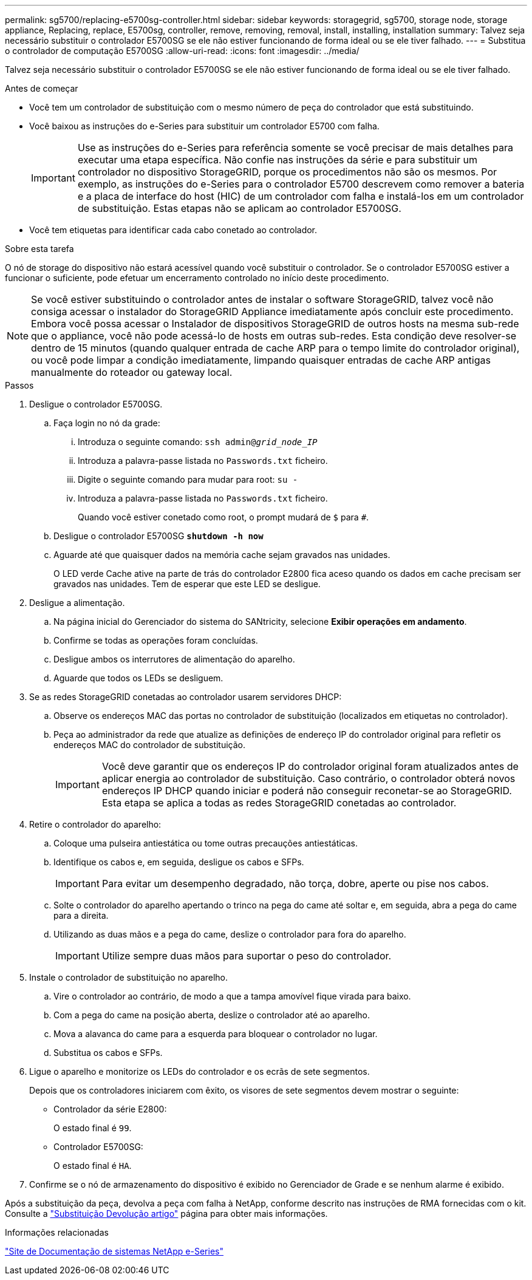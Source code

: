 ---
permalink: sg5700/replacing-e5700sg-controller.html 
sidebar: sidebar 
keywords: storagegrid, sg5700, storage node, storage appliance, Replacing, replace, E5700sg, controller, remove, removing, removal, install, installing, installation 
summary: Talvez seja necessário substituir o controlador E5700SG se ele não estiver funcionando de forma ideal ou se ele tiver falhado. 
---
= Substitua o controlador de computação E5700SG
:allow-uri-read: 
:icons: font
:imagesdir: ../media/


[role="lead"]
Talvez seja necessário substituir o controlador E5700SG se ele não estiver funcionando de forma ideal ou se ele tiver falhado.

.Antes de começar
* Você tem um controlador de substituição com o mesmo número de peça do controlador que está substituindo.
* Você baixou as instruções do e-Series para substituir um controlador E5700 com falha.
+

IMPORTANT: Use as instruções do e-Series para referência somente se você precisar de mais detalhes para executar uma etapa específica. Não confie nas instruções da série e para substituir um controlador no dispositivo StorageGRID, porque os procedimentos não são os mesmos. Por exemplo, as instruções do e-Series para o controlador E5700 descrevem como remover a bateria e a placa de interface do host (HIC) de um controlador com falha e instalá-los em um controlador de substituição. Estas etapas não se aplicam ao controlador E5700SG.

* Você tem etiquetas para identificar cada cabo conetado ao controlador.


.Sobre esta tarefa
O nó de storage do dispositivo não estará acessível quando você substituir o controlador. Se o controlador E5700SG estiver a funcionar o suficiente, pode efetuar um encerramento controlado no início deste procedimento.


NOTE: Se você estiver substituindo o controlador antes de instalar o software StorageGRID, talvez você não consiga acessar o instalador do StorageGRID Appliance imediatamente após concluir este procedimento. Embora você possa acessar o Instalador de dispositivos StorageGRID de outros hosts na mesma sub-rede que o appliance, você não pode acessá-lo de hosts em outras sub-redes. Esta condição deve resolver-se dentro de 15 minutos (quando qualquer entrada de cache ARP para o tempo limite do controlador original), ou você pode limpar a condição imediatamente, limpando quaisquer entradas de cache ARP antigas manualmente do roteador ou gateway local.

.Passos
. Desligue o controlador E5700SG.
+
.. Faça login no nó da grade:
+
... Introduza o seguinte comando: `ssh admin@_grid_node_IP_`
... Introduza a palavra-passe listada no `Passwords.txt` ficheiro.
... Digite o seguinte comando para mudar para root: `su -`
... Introduza a palavra-passe listada no `Passwords.txt` ficheiro.
+
Quando você estiver conetado como root, o prompt mudará de `$` para `#`.



.. Desligue o controlador E5700SG
`*shutdown -h now*`
.. Aguarde até que quaisquer dados na memória cache sejam gravados nas unidades.
+
O LED verde Cache ative na parte de trás do controlador E2800 fica aceso quando os dados em cache precisam ser gravados nas unidades. Tem de esperar que este LED se desligue.



. Desligue a alimentação.
+
.. Na página inicial do Gerenciador do sistema do SANtricity, selecione *Exibir operações em andamento*.
.. Confirme se todas as operações foram concluídas.
.. Desligue ambos os interrutores de alimentação do aparelho.
.. Aguarde que todos os LEDs se desliguem.


. Se as redes StorageGRID conetadas ao controlador usarem servidores DHCP:
+
.. Observe os endereços MAC das portas no controlador de substituição (localizados em etiquetas no controlador).
.. Peça ao administrador da rede que atualize as definições de endereço IP do controlador original para refletir os endereços MAC do controlador de substituição.
+

IMPORTANT: Você deve garantir que os endereços IP do controlador original foram atualizados antes de aplicar energia ao controlador de substituição. Caso contrário, o controlador obterá novos endereços IP DHCP quando iniciar e poderá não conseguir reconetar-se ao StorageGRID. Esta etapa se aplica a todas as redes StorageGRID conetadas ao controlador.



. Retire o controlador do aparelho:
+
.. Coloque uma pulseira antiestática ou tome outras precauções antiestáticas.
.. Identifique os cabos e, em seguida, desligue os cabos e SFPs.
+

IMPORTANT: Para evitar um desempenho degradado, não torça, dobre, aperte ou pise nos cabos.

.. Solte o controlador do aparelho apertando o trinco na pega do came até soltar e, em seguida, abra a pega do came para a direita.
.. Utilizando as duas mãos e a pega do came, deslize o controlador para fora do aparelho.
+

IMPORTANT: Utilize sempre duas mãos para suportar o peso do controlador.



. Instale o controlador de substituição no aparelho.
+
.. Vire o controlador ao contrário, de modo a que a tampa amovível fique virada para baixo.
.. Com a pega do came na posição aberta, deslize o controlador até ao aparelho.
.. Mova a alavanca do came para a esquerda para bloquear o controlador no lugar.
.. Substitua os cabos e SFPs.


. Ligue o aparelho e monitorize os LEDs do controlador e os ecrãs de sete segmentos.
+
Depois que os controladores iniciarem com êxito, os visores de sete segmentos devem mostrar o seguinte:

+
** Controlador da série E2800:
+
O estado final é `99`.

** Controlador E5700SG:
+
O estado final é `HA`.



. Confirme se o nó de armazenamento do dispositivo é exibido no Gerenciador de Grade e se nenhum alarme é exibido.


Após a substituição da peça, devolva a peça com falha à NetApp, conforme descrito nas instruções de RMA fornecidas com o kit. Consulte a https://mysupport.netapp.com/site/info/rma["Substituição  Devolução artigo"^] página para obter mais informações.

.Informações relacionadas
http://mysupport.netapp.com/info/web/ECMP1658252.html["Site de Documentação de sistemas NetApp e-Series"^]
